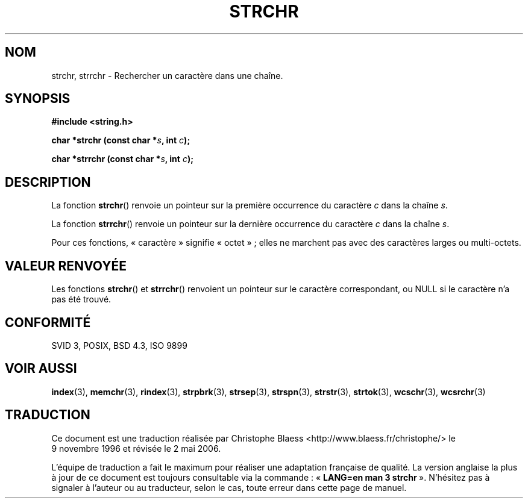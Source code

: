 .\" Copyright 1993 David Metcalfe (david@prism.demon.co.uk)
.\"
.\" Permission is granted to make and distribute verbatim copies of this
.\" manual provided the copyright notice and this permission notice are
.\" preserved on all copies.
.\"
.\" Permission is granted to copy and distribute modified versions of this
.\" manual under the conditions for verbatim copying, provided that the
.\" entire resulting derived work is distributed under the terms of a
.\" permission notice identical to this one
.\"
.\" Since the Linux kernel and libraries are constantly changing, this
.\" manual page may be incorrect or out-of-date.  The author(s) assume no
.\" responsibility for errors or omissions, or for damages resulting from
.\" the use of the information contained herein.  The author(s) may not
.\" have taken the same level of care in the production of this manual,
.\" which is licensed free of charge, as they might when working
.\" professionally.
.\"
.\" Formatted or processed versions of this manual, if unaccompanied by
.\" the source, must acknowledge the copyright and authors of this work.
.\"
.\" References consulted:
.\"     Linux libc source code
.\"     Lewine's _POSIX Programmer's Guide_ (O'Reilly & Associates, 1991)
.\"     386BSD man pages
.\" Modified Mon Apr 12 12:51:24 1993, David Metcalfe
.\"
.\" Traduction 09/11/1996 par Christophe Blaess (ccb@club-internet.fr)
.\" Màj 26/01/2002 LDP-1.47
.\" Màj 21/07/2003 LDP-1.56
.\" Màj 04/07/2005 LDP-1.61
.\" Màj 01/05/2006 LDP-1.67.1
.\"
.TH STRCHR 3 "12 avril 1993" LDP "Manuel du programmeur Linux"
.SH NOM
strchr, strrchr \- Rechercher un caractère dans une chaîne.
.SH SYNOPSIS
.nf
.B #include <string.h>
.sp
.BI "char *strchr (const char *" s ", int " c );
.sp
.BI "char *strrchr (const char *" s ", int " c );
.fi
.SH DESCRIPTION
La fonction \fBstrchr\fP() renvoie un pointeur sur la première occurrence
du caractère \fIc\fP dans la chaîne \fIs\fP.
.PP
La fonction \fBstrrchr\fP() renvoie un pointeur sur la dernière occurrence
du caractère \fIc\fP dans la chaîne \fIs\fP.
.PP
Pour ces fonctions, «\ caractère\ » signifie «\ octet\ »\ ; elles ne marchent pas
avec des caractères larges ou multi-octets.
.SH "VALEUR RENVOYÉE"
Les fonctions \fBstrchr\fP() et \fBstrrchr\fP() renvoient un pointeur
sur le caractère correspondant, ou NULL si le caractère n'a pas été trouvé.
.SH "CONFORMITÉ"
SVID 3, POSIX, BSD 4.3, ISO 9899
.SH "VOIR AUSSI"
.BR index (3),
.BR memchr (3),
.BR rindex (3),
.BR strpbrk (3),
.BR strsep (3),
.BR strspn (3),
.BR strstr (3),
.BR strtok (3),
.BR wcschr (3),
.BR wcsrchr (3)
.SH TRADUCTION
.PP
Ce document est une traduction réalisée par Christophe Blaess
<http://www.blaess.fr/christophe/> le 9\ novembre\ 1996
et révisée le 2\ mai\ 2006.
.PP
L'équipe de traduction a fait le maximum pour réaliser une adaptation
française de qualité. La version anglaise la plus à jour de ce document est
toujours consultable via la commande\ : «\ \fBLANG=en\ man\ 3\ strchr\fR\ ».
N'hésitez pas à signaler à l'auteur ou au traducteur, selon le cas, toute
erreur dans cette page de manuel.
